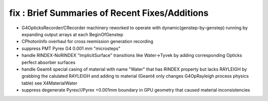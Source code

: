 fix : Brief Summaries of Recent Fixes/Additions 
==================================================

* G4OpticksRecorder/CRecorder machinery reworked to operate with dynamic(genstep-by-genstep) running by expanding 
  output arrays at each BeginOfGenstep  

* CPhotonInfo overhaul for cross reemission generation recording 

* suppress PMT Pyrex G4 0.001 mm "microsteps"

* handle RINDEX-NoRINDEX "ImplicitSurface" transitions like Water->Tyvek by adding corresponding Opticks perfect absorber surfaces

* handle Geant4 special casing of material with name "Water" that has RINDEX property but lacks RAYLEIGH
  by grabbing the calulated RAYLEIGH and adding to material (Geant4 only changes G4OpRayleigh process physics table) 
  see X4MaterialWater

* suppress degenerate Pyrex///Pyrex +0.001mm boundary in GPU geometry that caused material inconsistencies 









